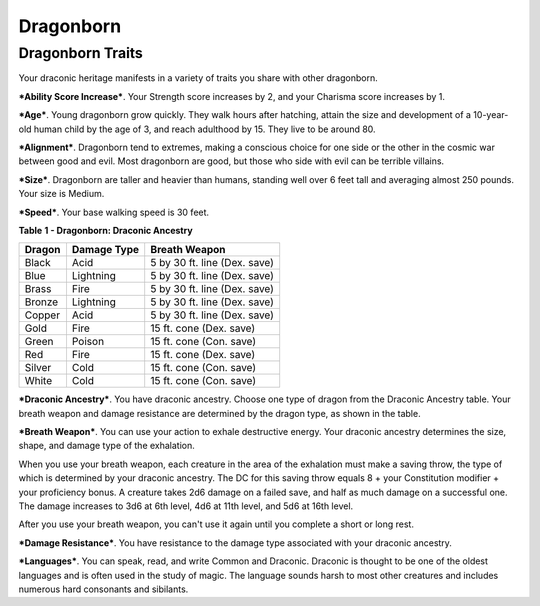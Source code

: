 ==========
Dragonborn
==========


Dragonborn Traits
-----------------

Your draconic heritage manifests in a variety of traits you share with
other dragonborn.

***Ability Score Increase***. Your Strength score increases by 2, and
your Charisma score increases by 1.

***Age***. Young dragonborn grow quickly. They walk hours after
hatching, attain the size and development of a 10-year-old human child
by the age of 3, and reach adulthood by 15. They live to be around 80.

***Alignment***. Dragonborn tend to extremes, making a conscious choice
for one side or the other in the cosmic war between good and evil. Most
dragonborn are good, but those who side with evil can be terrible
villains.

***Size***. Dragonborn are taller and heavier than humans, standing well
over 6 feet tall and averaging almost 250 pounds. Your size is Medium.

***Speed***. Your base walking speed is 30 feet.

**Table** **1 - Dragonborn: Draconic Ancestry**

+--------------+-------------------+--------------------------------+
| **Dragon**   | **Damage Type**   | **Breath Weapon**              |
+==============+===================+================================+
| Black        | Acid              | 5 by 30 ft. line (Dex. save)   |
+--------------+-------------------+--------------------------------+
| Blue         | Lightning         | 5 by 30 ft. line (Dex. save)   |
+--------------+-------------------+--------------------------------+
| Brass        | Fire              | 5 by 30 ft. line (Dex. save)   |
+--------------+-------------------+--------------------------------+
| Bronze       | Lightning         | 5 by 30 ft. line (Dex. save)   |
+--------------+-------------------+--------------------------------+
| Copper       | Acid              | 5 by 30 ft. line (Dex. save)   |
+--------------+-------------------+--------------------------------+
| Gold         | Fire              | 15 ft. cone (Dex. save)        |
+--------------+-------------------+--------------------------------+
| Green        | Poison            | 15 ft. cone (Con. save)        |
+--------------+-------------------+--------------------------------+
| Red          | Fire              | 15 ft. cone (Dex. save)        |
+--------------+-------------------+--------------------------------+
| Silver       | Cold              | 15 ft. cone (Con. save)        |
+--------------+-------------------+--------------------------------+
| White        | Cold              | 15 ft. cone (Con. save)        |
+--------------+-------------------+--------------------------------+

***Draconic Ancestry***. You have draconic ancestry. Choose one type of
dragon from the Draconic Ancestry table. Your breath weapon and damage
resistance are determined by the dragon type, as shown in the table.

***Breath Weapon***. You can use your action to exhale destructive
energy. Your draconic ancestry determines the size, shape, and damage
type of the exhalation.

When you use your breath weapon, each creature in the area of the
exhalation must make a saving throw, the type of which is determined by
your draconic ancestry. The DC for this saving throw equals 8 + your
Constitution modifier + your proficiency bonus. A creature takes 2d6
damage on a failed save, and half as much damage on a successful one.
The damage increases to 3d6 at 6th level, 4d6 at 11th level, and 5d6 at
16th level.

After you use your breath weapon, you can't use it again until you
complete a short or long rest.

***Damage Resistance***. You have resistance to the damage type
associated with your draconic ancestry.

***Languages***. You can speak, read, and write Common and Draconic.
Draconic is thought to be one of the oldest languages and is often used
in the study of magic. The language sounds harsh to most other creatures
and includes numerous hard consonants and sibilants.
